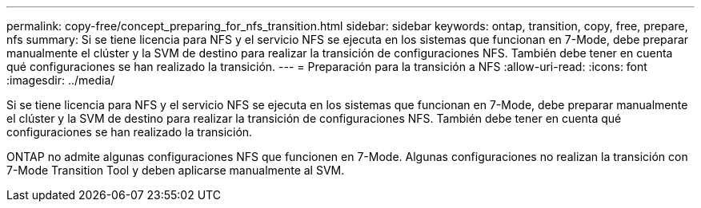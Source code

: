 ---
permalink: copy-free/concept_preparing_for_nfs_transition.html 
sidebar: sidebar 
keywords: ontap, transition, copy, free, prepare, nfs 
summary: Si se tiene licencia para NFS y el servicio NFS se ejecuta en los sistemas que funcionan en 7-Mode, debe preparar manualmente el clúster y la SVM de destino para realizar la transición de configuraciones NFS. También debe tener en cuenta qué configuraciones se han realizado la transición. 
---
= Preparación para la transición a NFS
:allow-uri-read: 
:icons: font
:imagesdir: ../media/


[role="lead"]
Si se tiene licencia para NFS y el servicio NFS se ejecuta en los sistemas que funcionan en 7-Mode, debe preparar manualmente el clúster y la SVM de destino para realizar la transición de configuraciones NFS. También debe tener en cuenta qué configuraciones se han realizado la transición.

ONTAP no admite algunas configuraciones NFS que funcionen en 7-Mode. Algunas configuraciones no realizan la transición con 7-Mode Transition Tool y deben aplicarse manualmente al SVM.
